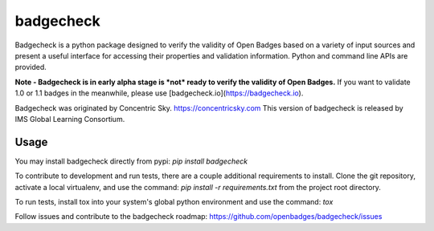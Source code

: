 badgecheck
==========

Badgecheck is a python package designed to verify the validity of Open Badges
based on a variety of input sources and present a useful interface for
accessing their properties and validation information. Python and command line
APIs are provided.

**Note - Badgecheck is in early alpha stage is *not* ready to verify the 
validity of Open Badges.** If you want to validate 1.0 or 1.1 badges in the 
meanwhile, please use [badgecheck.io](https://badgecheck.io).

Badgecheck was originated by Concentric Sky. https://concentricsky.com
This version of badgecheck is released by IMS Global Learning Consortium.

Usage
-----

You may install badgecheck directly from pypi:
`pip install badgecheck`

To contribute to development and run tests, there are a couple additional
requirements to install. Clone the git repository, activate a local virtualenv,
and use the command:
`pip install -r requirements.txt` from the project root directory.

To run tests, install tox into your system's global python environment and
use the command:
`tox`

Follow issues and contribute to the badgecheck roadmap:
https://github.com/openbadges/badgecheck/issues
